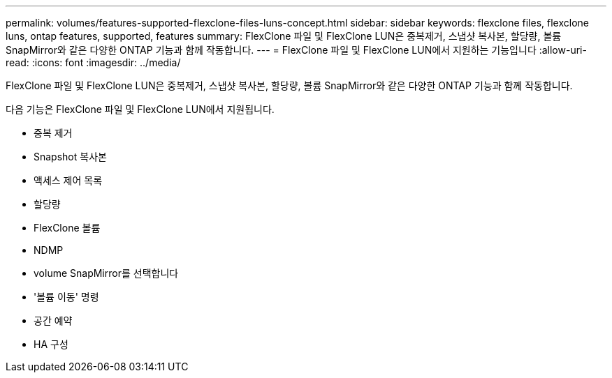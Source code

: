 ---
permalink: volumes/features-supported-flexclone-files-luns-concept.html 
sidebar: sidebar 
keywords: flexclone files, flexclone luns, ontap features, supported, features 
summary: FlexClone 파일 및 FlexClone LUN은 중복제거, 스냅샷 복사본, 할당량, 볼륨 SnapMirror와 같은 다양한 ONTAP 기능과 함께 작동합니다. 
---
= FlexClone 파일 및 FlexClone LUN에서 지원하는 기능입니다
:allow-uri-read: 
:icons: font
:imagesdir: ../media/


[role="lead"]
FlexClone 파일 및 FlexClone LUN은 중복제거, 스냅샷 복사본, 할당량, 볼륨 SnapMirror와 같은 다양한 ONTAP 기능과 함께 작동합니다.

다음 기능은 FlexClone 파일 및 FlexClone LUN에서 지원됩니다.

* 중복 제거
* Snapshot 복사본
* 액세스 제어 목록
* 할당량
* FlexClone 볼륨
* NDMP
* volume SnapMirror를 선택합니다
* '볼륨 이동' 명령
* 공간 예약
* HA 구성

